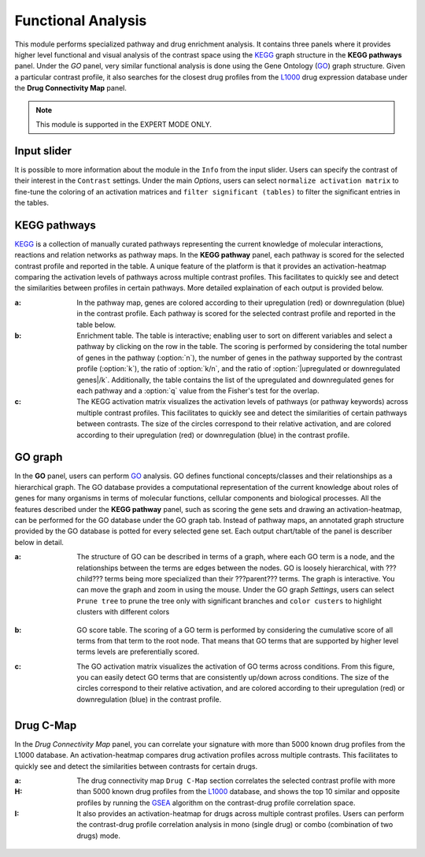.. _Functional:

Functional Analysis
================================================================================
This module performs specialized pathway and drug enrichment analysis. 
It contains three panels where it provides higher level functional and 
visual analysis of the contrast space using the 
`KEGG <https://www.ncbi.nlm.nih.gov/pmc/articles/PMC102409/>`__ graph structure
in the **KEGG pathways** panel. Under the *GO* panel, very similar functional
analysis is done using the Gene Ontology (`GO <http://geneontology.org/>`__) 
graph structure. 
Given a particular contrast profile, it also searches for the closest 
drug profiles from the `L1000 <https://www.ncbi.nlm.nih.gov/pubmed/29195078>`__
drug expression database under the **Drug Connectivity Map** panel.

.. note::

    This module is supported in the EXPERT MODE ONLY.


Input slider
--------------------------------------------------------------------------------
It is possible to more information about the module in the ``Info`` from the 
input slider. Users can specify the contrast of their interest in 
the ``Contrast`` settings. Under the main *Options*, users can select
``normalize activation matrix`` to fine-tune the coloring of an activation 
matrices and ``filter significant (tables)`` to filter the significant entries
in the tables.

.. figure:: figures/psc6.0.png
    :align: center
    :width: 30%


KEGG pathways
--------------------------------------------------------------------------------
`KEGG <https://www.ncbi.nlm.nih.gov/pmc/articles/PMC102409/>`__ is a collection
of manually curated pathways representing the current knowledge of molecular 
interactions, reactions and relation networks as pathway maps. In the 
**KEGG pathway** panel, each pathway is scored for the selected contrast profile
and reported in the table. A unique feature of the platform is that it provides 
an activation-heatmap comparing the activation levels of pathways across multiple
contrast profiles. This facilitates to quickly see and detect the similarities 
between profiles in certain pathways. More detailed explaination of each output
is provided below.

:**a**: In the pathway map, genes are colored according to their upregulation 
        (red) or downregulation (blue) in the contrast profile. Each pathway 
        is scored for the selected contrast profile and reported in the table 
        below.

:**b**: Enrichment table. The table is interactive; enabling user to sort on 
        different variables and select a pathway by clicking on the row in the 
        table. The scoring is performed by considering the total number of genes
        in the pathway (:option:`n`), the number of genes in the pathway supported by the 
        contrast profile (:option:`k`), the ratio of :option:`k/n`, and the ratio of 
        :option:`|upregulated or downregulated genes|/k`. Additionally, the table 
        contains the list of the upregulated and downregulated genes for each
        pathway and a :option:`q` value from the Fisher's test for the overlap.

:**c**: The KEGG activation matrix visualizes the activation levels of pathways
        (or pathway keywords) across multiple contrast profiles. This facilitates
        to quickly see and detect the similarities of certain pathways between
        contrasts. The size of the circles correspond to their relative activation,
        and are colored according to their upregulation (red) or downregulation
        (blue) in the contrast profile.

.. figure:: figures/psc6.1.png
    :align: center
    :width: 100%


GO graph
--------------------------------------------------------------------------------
In the **GO** panel, users can perform `GO <http://geneontology.org/>`__ analysis.
GO defines functional concepts/classes and their relationships as a hierarchical
graph. 
The GO database provides a computational representation of the current knowledge 
about roles of genes for many organisms in terms of molecular functions, cellular
components and biological processes. All the features described under the 
**KEGG pathway** panel, such as scoring the gene sets and drawing an 
activation-heatmap,
can be performed for the GO database under the GO graph tab. Instead of pathway
maps, an annotated graph structure provided by the GO database is potted for
every selected gene set. 
Each output chart/table of the panel is describer below in detail.

:**a**: The structure of GO can be described in terms of a graph, where each
        GO term is a node, and the relationships between the terms are edges 
        between the nodes. GO is loosely hierarchical, with ???child??? terms being
        more specialized than their ???parent??? terms. The graph is interactive. 
        You can move the graph and zoom in using the mouse.
        Under the GO graph *Settings*, users can select ``Prune tree`` to prune
        the tree only with significant branches and ``color custers`` to 
        highlight clusters with different colors

        .. figure:: figures/psc6.2.0.png
            :align: center
            :width: 30%

:**b**: GO score table. The scoring of a GO term is performed by considering
        the cumulative score of all terms from that term to the root node. 
        That means that GO terms that are supported by higher level terms
        levels are preferentially scored.

:**c**: The GO activation matrix visualizes the activation of GO terms
        across conditions. From this figure, you can easily detect GO terms
        that are consistently up/down across conditions. The size of the circles
        correspond to their relative activation, and are colored according to 
        their upregulation (red) or downregulation (blue) in the contrast
        profile.

.. figure:: figures/psc6.2.png
    :align: center
    :width: 100%

    
Drug C-Map
--------------------------------------------------------------------------------
In the *Drug Connectivity Map* panel, you can correlate your signature with more
than 5000 known drug profiles from the L1000 database. An activation-heatmap 
compares drug activation profiles across multiple contrasts. 
This facilitates to quickly see and detect the similarities between contrasts
for certain drugs.

:**a**: 


:**H**: The drug connectivity map ``Drug C-Map`` section correlates the selected 
        contrast profile with more than 5000 known drug profiles from the 
        `L1000 <https://www.ncbi.nlm.nih.gov/pubmed/29195078>`__ database, and shows
        the top 10 similar and opposite profiles by running the 
        `GSEA <https://www.biorxiv.org/content/10.1101/060012v1.full>`__ 
        algorithm on the contrast-drug profile correlation space. 


:**I**: It also provides an activation-heatmap for drugs across
        multiple contrast profiles. Users can perform the contrast-drug 
        profile correlation analysis in mono (single drug) or combo 
        (combination of two drugs) mode.

.. figure:: figures/psc6.3.png
    :align: center
    :width: 100%
    
    
    